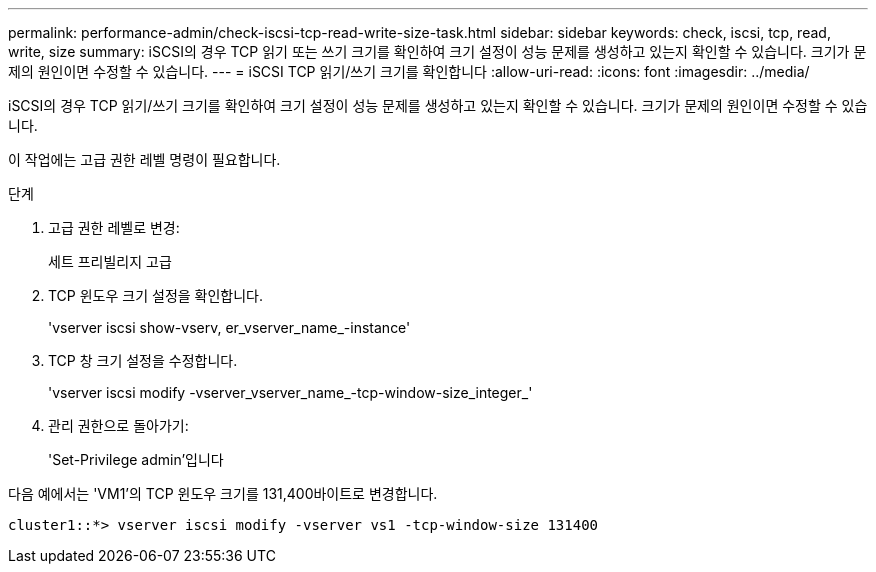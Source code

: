 ---
permalink: performance-admin/check-iscsi-tcp-read-write-size-task.html 
sidebar: sidebar 
keywords: check, iscsi, tcp, read, write, size 
summary: iSCSI의 경우 TCP 읽기 또는 쓰기 크기를 확인하여 크기 설정이 성능 문제를 생성하고 있는지 확인할 수 있습니다. 크기가 문제의 원인이면 수정할 수 있습니다. 
---
= iSCSI TCP 읽기/쓰기 크기를 확인합니다
:allow-uri-read: 
:icons: font
:imagesdir: ../media/


[role="lead"]
iSCSI의 경우 TCP 읽기/쓰기 크기를 확인하여 크기 설정이 성능 문제를 생성하고 있는지 확인할 수 있습니다. 크기가 문제의 원인이면 수정할 수 있습니다.

이 작업에는 고급 권한 레벨 명령이 필요합니다.

.단계
. 고급 권한 레벨로 변경:
+
세트 프리빌리지 고급

. TCP 윈도우 크기 설정을 확인합니다.
+
'vserver iscsi show-vserv, er_vserver_name_-instance'

. TCP 창 크기 설정을 수정합니다.
+
'vserver iscsi modify -vserver_vserver_name_-tcp-window-size_integer_'

. 관리 권한으로 돌아가기:
+
'Set-Privilege admin'입니다



다음 예에서는 'VM1'의 TCP 윈도우 크기를 131,400바이트로 변경합니다.

[listing]
----
cluster1::*> vserver iscsi modify -vserver vs1 -tcp-window-size 131400
----